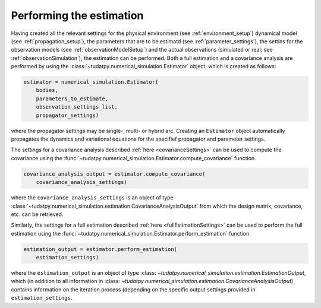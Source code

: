 .. _runningEstimation:

Performing the estimation
=========================

Having created all the relevant settings for the physical environment (see :ref:`environment_setup`) dynamical model (see :ref:`propagation_setup`), the parameters that are to be estimatd (see :ref:`parameter_settings`), the settins for the observation models (see :ref:`observationModelSetup`) and the actual observations (simulated or real; see :ref:`observationSimulation`), the estimation can be performed. Both a full estimation and a covariance analysis are performed by using the :class:`~tudatpy.numerical_simulation.Estimator` object, which is created as follows:

.. code-block:: python

    estimator = numerical_simulation.Estimator(
        bodies,
        parameters_to_estimate,
        observation_settings_list,
        propagator_settings)
        
where the propagator settings may be single-, multi- or hybrid arc. Creating an ``Estimator`` object automatically propagates the dynamics and variational equations for the specifief propagator and parameter settings.

The settings for a covariance analysis described :ref:`here <covarianceSettings>` can be used to compute the covariance using the :func:`~tudatpy.numerical_simulation.Estimator.compute_covariance` function.

.. code-block:: python

    covariance_analysis_output = estimator.compute_covariance(
        covariance_analysis_settings)
        
where the ``covariance_analysis_settings`` is an object of type :class:`~tudatpy.numerical_simulation.estimation.CovarianceAnalysisOutput` from which the design matrix, covariance, etc. can be retrieved.

Similarly, the settings for a full estimation described :ref:`here <fullEstimationSettings>` can be used to perform the full estimation using the :func:`~tudatpy.numerical_simulation.Estimator.perform_estimation` function.

.. code-block:: python

    estimation_output = estimator.perform_estimation(
        estimation_settings)
        
where the ``estimation_output`` is an object of type :class: `~tudatpy.numerical_simulation.estimation.EstimationOutput`, which (in addition to all information in :class: `~tudatpy.numerical_simulation.estimation.CovarianceAnalysisOutput`) contains information on the iteration process (depending on the specific output settings provided in ``estimation_settings``.


 





 


